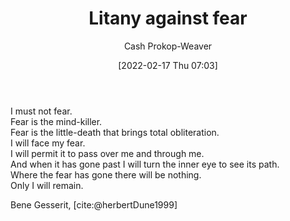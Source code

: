 :PROPERTIES:
:ID:       458de7df-08ff-40dc-9a7b-18f2d14520ee
:ROAM_ALIASES: "I must not fear"
:LAST_MODIFIED: [2023-10-18 Wed 06:44]
:END:
#+title: Litany against fear
#+hugo_custom_front_matter: :slug "458de7df-08ff-40dc-9a7b-18f2d14520ee"
#+author: Cash Prokop-Weaver
#+date: [2022-02-17 Thu 07:03]
#+filetags: :poem:

#+begin_verse
I must not fear.
Fear is the mind-killer.
Fear is the little-death that brings total obliteration.
I will face my fear.
I will permit it to pass over me and through me.
And when it has gone past I will turn the inner eye to see its path.
Where the fear has gone there will be nothing.
Only I will remain.
#+end_verse

Bene Gesserit, [cite:@herbertDune1999]

* Flashcards :noexport:
** Poem :fc:
:PROPERTIES:
:ANKI_NOTE_ID: 1658344407760
:FC_CREATED: 2022-09-16T03:08:24Z
:FC_TYPE:  cloze
:ID:       293e5231-d671-4c2a-bc59-d6a9bfa5f0da
:FC_CLOZE_MAX: 7
:FC_CLOZE_TYPE: context
:END:
:REVIEW_DATA:
| position | ease | box | interval | due                  |
|----------+------+-----+----------+----------------------|
|        0 | 3.25 |   7 |   457.68 | 2024-09-03T20:39:12Z |
|        1 | 3.10 |   7 |   441.46 | 2024-08-30T00:29:22Z |
|        2 | 2.20 |   8 |   396.83 | 2024-11-18T09:35:02Z |
|        3 | 2.35 |   7 |   200.98 | 2023-11-26T16:15:52Z |
|        4 | 2.80 |   7 |   362.58 | 2024-07-16T03:32:19Z |
|        5 | 2.35 |   7 |   165.36 | 2023-11-02T21:49:32Z |
|        6 | 2.80 |   7 |   318.17 | 2024-06-08T19:08:03Z |
|        7 | 3.25 |   7 |   594.34 | 2025-05-26T15:15:01Z |
:END:

[[id:458de7df-08ff-40dc-9a7b-18f2d14520ee][Litany Against Fear]]

#+begin_verse
{{I must not fear.}@0}
{{Fear is the mind-killer.}@1}
{{Fear is the little-death that brings total obliteration.}@2}
{{I will face my fear.}@3}
{{I will permit it to pass over me and through me.}@4}
{{And when it has gone past I will turn the inner eye to see its path.}@5}
{{Where the fear has gone there will be nothing.}@6}
{{Only I will remain.}@7}
#+end_verse
*** Source
[cite:@herbertDune1999]
** Poem (full) :fc:
:PROPERTIES:
:ANKI_NOTE_ID: 1658344407760
:FC_CREATED: 2022-09-22T16:21:14Z
:FC_TYPE:  normal
:FC_BLOCKED_BY:       293e5231-d671-4c2a-bc59-d6a9bfa5f0da
:ID:       4e37bbee-b067-4f0a-9558-02d812ddc74c
:END:
:REVIEW_DATA:
| position | ease | box | interval | due                  |
|----------+------+-----+----------+----------------------|
| front    | 2.50 |   5 |    37.20 | 2023-11-02T20:12:14Z |
:END:

[[id:458de7df-08ff-40dc-9a7b-18f2d14520ee][Litany Against Fear]]

*** Back
#+begin_verse
I must not fear.
Fear is the mind-killer.
Fear is the little-death that brings total obliteration.
I will face my fear.
I will permit it to pass over me and through me.
And when it has gone past I will turn the inner eye to see its path.
Where the fear has gone there will be nothing.
Only I will remain.
#+end_verse
*** Source
[cite:@herbertDune1999]
